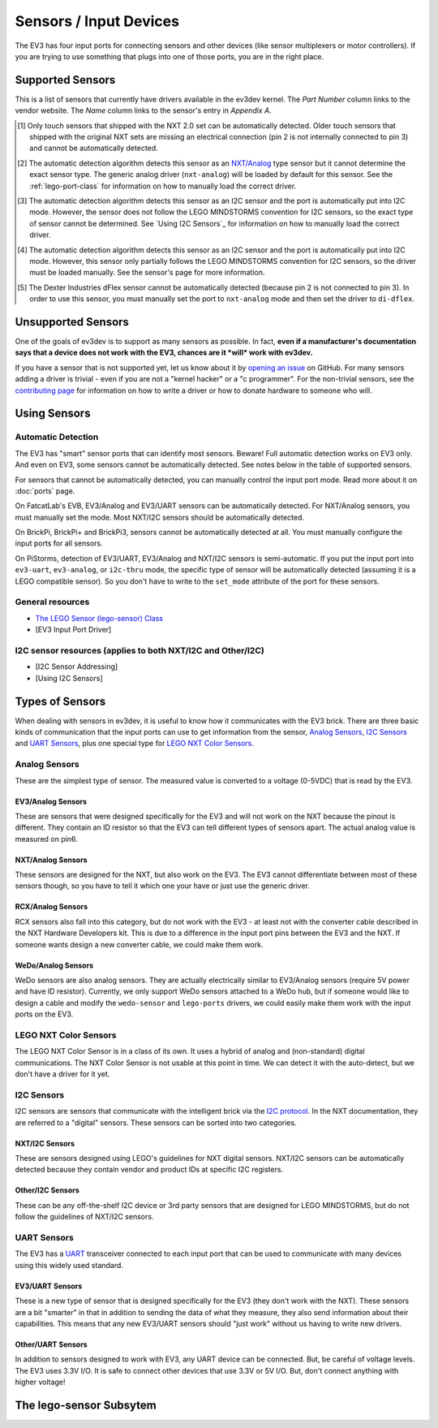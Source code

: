 
Sensors / Input Devices
=======================

The EV3 has four input ports for connecting sensors and other devices (like
sensor multiplexers or motor controllers). If you are trying to use something
that plugs into one of those ports, you are in the right place.


.. _supported-sensors:

Supported Sensors
-----------------

This is a list of sensors that currently have drivers available in the ev3dev
kernel. The *Part Number* column links to the vendor website. The *Name*
column links to the sensor's entry in *Appendix A*.

.. lego-sensor-list::

.. The references for these footnotes come from sphinx/ev3dev_json.py as part
   of the lego-sensor-list directive.

.. [#detect-lego-nxt-touch] Only touch sensors that shipped with the NXT 2.0
   set can be automatically detected. Older touch sensors that shipped with
   the original NXT sets are missing an electrical connection (pin 2 is not
   internally connected to pin 3) and cannot be automatically detected.

.. [#detect-nxt-analog] The automatic detection algorithm detects this sensor
   as an `NXT/Analog <nxt-analog-sensors>`_ type sensor but it cannot determine
   the exact sensor type. The generic analog driver (``nxt-analog``) will be
   loaded by default for this sensor. See the :ref:`lego-port-class` for
   information on how to manually load the correct driver.

.. [#detect-other-i2c] The automatic detection algorithm detects this sensor
   as an I2C sensor and the port is automatically put into I2C mode. However,
   the sensor does not follow the LEGO MINDSTORMS convention for I2C sensors,
   so the exact type of sensor cannot be determined. See `Using I2C Sensors`_
   for information on how to manually load the correct driver.

.. [#detect-mi-xg1300l] The automatic detection algorithm detects this sensor
   as an I2C sensor and the port is automatically put into I2C mode. However,
   this sensor only partially follows the LEGO MINDSTORMS convention for I2C
   sensors, so the driver must be loaded manually. See the sensor's page for
   more information.

.. [#detect-di-dflex] The Dexter Industries dFlex sensor cannot be automatically
   detected (because pin 2 is not connected to pin 3). In order to use this
   sensor, you must manually set the port to ``nxt-analog`` mode and then set
   the driver to ``di-dflex``.


Unsupported Sensors
-------------------

One of the goals of ev3dev is to support as many sensors as possible. In fact,
**even if a manufacturer's documentation says that a device does not work with
the EV3, chances are it *will* work with ev3dev.**

If you have a sensor that is not supported yet, let us know about it by
`opening an issue`_ on GitHub. For many sensors adding a driver is trivial -
even if you are not a "kernel hacker" or a "c programmer". For the non-trivial
sensors, see the `contributing page`_ for information on how to write a driver
or how to donate hardware to someone who will.

.. _opening an issue: https://github.com/ev3dev/ev3dev/issues
.. _contributing page: http://www.ev3dev.org/contributing


Using Sensors
-------------

Automatic Detection
~~~~~~~~~~~~~~~~~~~

The EV3 has "smart" sensor ports that can identify most sensors. Beware!
Full automatic detection works on EV3 only. And even on EV3, some sensors cannot
be automatically detected. See notes below in the table of supported sensors.

For sensors that cannot be automatically detected, you can manually control
the input port mode. Read more about it on :doc:`ports` page.

On FatcatLab's EVB, EV3/Analog and EV3/UART sensors can be automatically detected.
For NXT/Analog sensors, you must manually set the mode. Most NXT/I2C sensors should
be automatically detected.

On BrickPi, BrickPi+ and BrickPi3, sensors cannot be automatically detected at
all. You must manually configure the input ports for all sensors.

On PiStorms, detection of EV3/UART, EV3/Analog and NXT/I2C sensors is
semi-automatic. If you put the input port into ``ev3-uart``, ``ev3-analog``,
or ``i2c-thru`` mode, the specific type of sensor will be automatically detected
(assuming it is a LEGO compatible sensor). So you don't have to write to the
``set_mode`` attribute of the port for these sensors.

General resources
~~~~~~~~~~~~~~~~~

* `The LEGO Sensor (lego-sensor) Class <lego-sensor-class>`_
* [EV3 Input Port Driver]

I2C sensor resources (applies to both NXT/I2C and Other/I2C)
~~~~~~~~~~~~~~~~~~~~~~~~~~~~~~~~~~~~~~~~~~~~~~~~~~~~~~~~~~~~

* [I2C Sensor Addressing]
* [Using I2C Sensors]

Types of Sensors
----------------

When dealing with sensors in ev3dev, it is useful to know how it communicates
with the EV3 brick. There are three basic kinds of communication that the input
ports can use to get information from the sensor, `Analog Sensors`_, `I2C Sensors`_
and `UART Sensors`_, plus one special type for `LEGO NXT Color Sensors`_.


Analog Sensors
~~~~~~~~~~~~~~

These are the simplest type of sensor. The measured value is converted to a
voltage (0-5VDC) that is read by the EV3.

.. _ev3-analog-sensors:

EV3/Analog Sensors
``````````````````

These are sensors that were designed specifically for the EV3 and will not work
on the NXT because the pinout is different. They contain an ID resistor so that
the EV3 can tell different types of sensors apart. The actual analog value is
measured on pin6. 

.. _nxt-analog-sensors:

NXT/Analog Sensors
``````````````````

These sensors are designed for the NXT, but also work on the EV3. The EV3 cannot
differentiate between most of these sensors though, so you have to tell it
which one your have or just use the generic driver.

.. _rcx-analog-sensors:

RCX/Analog Sensors
``````````````````

RCX sensors also fall into this category, but do not work with the EV3 - at
least not with the converter cable described in the NXT Hardware Developers
kit. This is due to a difference in the input port pins between the EV3 and
the NXT. If someone wants design a new converter cable, we could make them work.

.. _wedo-analog-sensors:

WeDo/Analog Sensors
```````````````````

WeDo sensors are also analog sensors. They are actually electrically similar to
EV3/Analog sensors (require 5V power and have ID resistor). Currently, we only
support WeDo sensors attached to a WeDo hub, but if someone would like to design
a cable and modify the ``wedo-sensor`` and ``lego-ports`` drivers, we could
easily make them work with the input ports on the EV3.


.. _nxt-color-sensors:

LEGO NXT Color Sensors
~~~~~~~~~~~~~~~~~~~~~~

The LEGO NXT Color Sensor is in a class of its own. It uses a hybrid of analog
and (non-standard) digital communications. The NXT Color Sensor is not usable
at this point in time. We can detect it with the auto-detect, but we don't
have a driver for it yet.



I2C Sensors
~~~~~~~~~~~

I2C sensors are sensors that communicate with the intelligent brick via the
`I2C protocol`_. In the NXT documentation, they are referred to a "digital"
sensors. These sensors can be sorted into two categories.

.. _I2C protocol: https://en.wikipedia.org/wiki/I2c


.. _nxt-i2c-sensors:

NXT/I2C Sensors
```````````````

These are sensors designed using LEGO's guidelines for NXT digital sensors.
NXT/I2C sensors can be automatically detected because they contain vendor and
product IDs at specific I2C registers.


.. _other-i2c-sensors:

Other/I2C Sensors
`````````````````

These can be any off-the-shelf I2C device or 3rd party sensors that are designed
for LEGO MINDSTORMS, but do not follow the guidelines of NXT/I2C sensors.



UART Sensors
~~~~~~~~~~~~

The EV3 has a `UART`_ transceiver connected to each input port that can
be used to communicate with many devices using this widely used standard.

.. _UART: https://en.wikipedia.org/wiki/Uart


.. _ev3-uart-sensors:

EV3/UART Sensors
````````````````

These is a new type of sensor that is designed specifically for the EV3 (they
don't work with the NXT).  These sensors are a bit "smarter" in that in addition
to sending the data of what they measure, they also send information about their
capabilities. This means that any new EV3/UART sensors should "just work" without
us having to write new drivers.


.. _other-uart-sensors:

Other/UART Sensors
``````````````````

In addition to sensors designed to work with EV3, any UART device can be connected.
But, be careful of voltage levels. The EV3 uses 3.3V I/O. It is safe to connect
other devices that use 3.3V or 5V I/O. But, don't connect anything with higher
voltage!


.. _lego-sensor-class:

The lego-sensor Subsytem
------------------------

.. kernel-doc:: sensors/lego_sensor_class.c
   :doc: userspace
